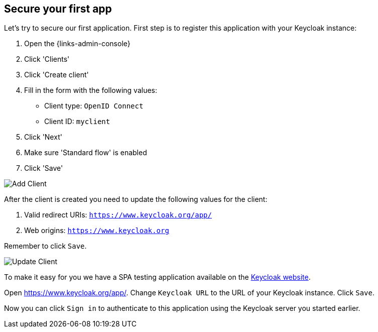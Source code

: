 ## Secure your first app

Let's try to secure our first application. First step is to register this application with your Keycloak instance:

. Open the {links-admin-console}
. Click 'Clients'
. Click 'Create client'
. Fill in the form with the following values:
** Client type: `OpenID Connect`
** Client ID: `myclient`
. Click 'Next'
. Make sure 'Standard flow' is enabled
. Click 'Save'

image::{guideImages}/add-client-1.png[Add Client]

After the client is created you need to update the following values for the client:

. Valid redirect URIs: `https://www.keycloak.org/app/`
. Web origins: `https://www.keycloak.org`

Remember to click `Save`.

image::{guideImages}/add-client-2.png[Update Client]

To make it easy for you we have a SPA testing application available on the https://www.keycloak.org/app/[Keycloak website].

ifeval::[{links-local}==true]
Open https://www.keycloak.org/app/ and click `Save` to use the default configuration.
endif::[]

ifeval::[{links-local}!=true]
Open https://www.keycloak.org/app/. Change `Keycloak URL` to the URL of your Keycloak instance. Click `Save`.
endif::[]

Now you can click `Sign in` to authenticate to this application using the Keycloak server you started earlier.